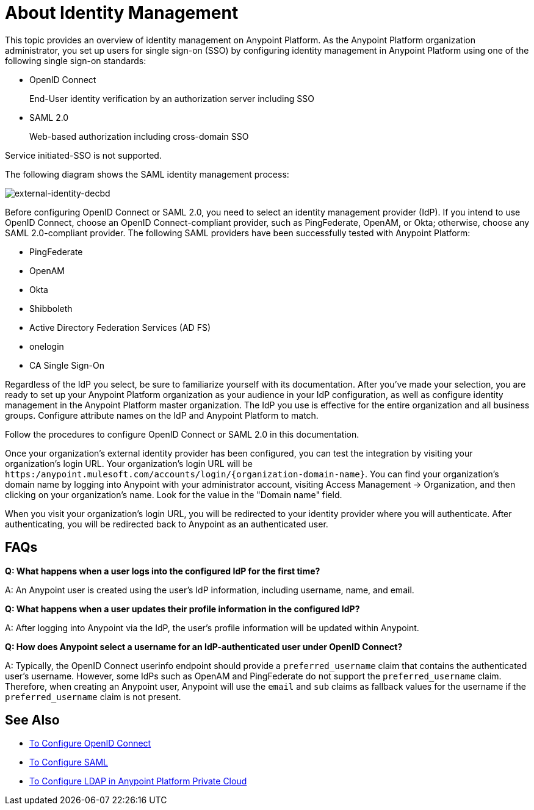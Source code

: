 = About Identity Management
:keywords: anypoint platform, permissions, configuring, pingfederate, saml

This topic provides an overview of identity management on Anypoint Platform. As the Anypoint Platform organization administrator, you set up users for single sign-on (SSO) by configuring identity management in Anypoint Platform using one of the following single sign-on standards:

* OpenID Connect
+
End-User identity verification by an authorization server including SSO
+
* SAML 2.0
+
Web-based authorization including cross-domain SSO

Service initiated-SSO is not supported. 

The following diagram shows the SAML identity management process:

image:external-identity-decbd.png[external-identity-decbd]

Before configuring OpenID Connect or SAML 2.0, you need to select an identity management provider (IdP). If you intend to use OpenID Connect, choose an OpenID Connect-compliant provider, such as PingFederate, OpenAM, or Okta; otherwise, choose any SAML 2.0-compliant provider. The following SAML providers have been successfully tested with Anypoint Platform:

* PingFederate
* OpenAM
* Okta
* Shibboleth
* Active Directory Federation Services (AD FS)
* onelogin
* CA Single Sign-On

Regardless of the IdP you select, be sure to familiarize yourself with its documentation.
After you’ve made your selection, you are ready to set up your Anypoint Platform organization as your audience in your IdP configuration, as well as configure identity management in the Anypoint Platform master organization. The IdP you use is effective for the entire organization and all business groups. Configure attribute names on the IdP and Anypoint Platform to match.

Follow the procedures to configure OpenID Connect or SAML 2.0 in this documentation. 

Once your organization's external identity provider has been configured, you can test the integration by visiting your organization's login URL. Your organization's login URL will be `https:/anypoint.mulesoft.com/accounts/login/{organization-domain-name}`. You can find your organization's domain name by logging into Anypoint with your administrator account, visiting Access Management -> Organization, and then clicking on your organization's name. Look for the value in the "Domain name" field.

When you visit your organization's login URL, you will be redirected to your identity provider where you will authenticate. After authenticating, you will be redirected back to Anypoint as an authenticated user.

== FAQs

*Q: What happens when a user logs into the configured IdP for the first time?*

A: An Anypoint user is created using the user's IdP information, including username, name, and email.

*Q: What happens when a user updates their profile information in the configured IdP?*

A: After logging into Anypoint via the IdP, the user's profile information will be updated within Anypoint.

*Q: How does Anypoint select a username for an IdP-authenticated user under OpenID Connect?*

A: Typically, the OpenID Connect userinfo endpoint should provide a `preferred_username` claim that contains the authenticated user's username. However, some IdPs such as OpenAM and PingFederate do not support the `preferred_username` claim. Therefore, when creating an Anypoint user, Anypoint will use the `email` and `sub` claims as fallback values for the username if the `preferred_username` claim is not present.

== See Also

* link:/access-management/managing-users[To Configure OpenID Connect]
* link:/access-management/managing-users[To Configure SAML]
* link:/access-management/conf-ldap-private-cloud-task[To Configure LDAP in Anypoint Platform Private Cloud]

// Notes
// * User is created in Anypoint with profile information from IdP.
// * User updates in IdP propagate to Anypoint during authentication.
// * Username is provided by the IdP as the preferred username claim, * for OpenAM & PF.
// * Removing your external identity provider from Anypoint will not remove Anypoint as a client in your IdP.
// * Deleting a user in the IdP will not propagate to your Anypoint organization, though they will be unable to log in.
